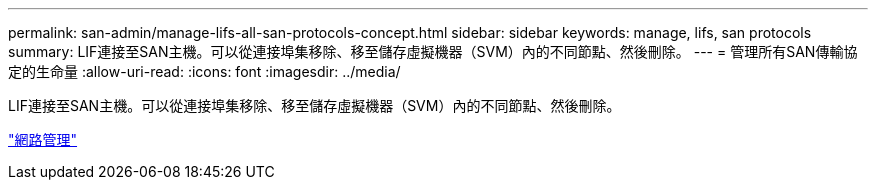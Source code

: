 ---
permalink: san-admin/manage-lifs-all-san-protocols-concept.html 
sidebar: sidebar 
keywords: manage, lifs, san protocols 
summary: LIF連接至SAN主機。可以從連接埠集移除、移至儲存虛擬機器（SVM）內的不同節點、然後刪除。 
---
= 管理所有SAN傳輸協定的生命量
:allow-uri-read: 
:icons: font
:imagesdir: ../media/


[role="lead"]
LIF連接至SAN主機。可以從連接埠集移除、移至儲存虛擬機器（SVM）內的不同節點、然後刪除。

link:../networking/index.html["網路管理"]
